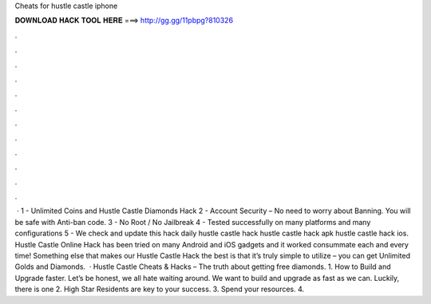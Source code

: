 Cheats for hustle castle iphone

𝐃𝐎𝐖𝐍𝐋𝐎𝐀𝐃 𝐇𝐀𝐂𝐊 𝐓𝐎𝐎𝐋 𝐇𝐄𝐑𝐄 ===> http://gg.gg/11pbpg?810326

.

.

.

.

.

.

.

.

.

.

.

.

 · 1 - Unlimited Coins and Hustle Castle Diamonds Hack 2 - Account Security – No need to worry about Banning. You will be safe with Anti-ban code. 3 - No Root / No Jailbreak 4 - Tested successfully on many platforms and many configurations 5 - We check and update this hack daily hustle castle hack hustle castle hack apk hustle castle hack ios. Hustle Castle Online Hack has been tried on many Android and iOS gadgets and it worked consummate each and every time! Something else that makes our Hustle Castle Hack the best is that it’s truly simple to utilize – you can get Unlimited Golds and Diamonds.  · Hustle Castle Cheats & Hacks – The truth about getting free diamonds. 1. How to Build and Upgrade faster. Let’s be honest, we all hate waiting around. We want to build and upgrade as fast as we can. Luckily, there is one 2. High Star Residents are key to your success. 3. Spend your resources. 4.